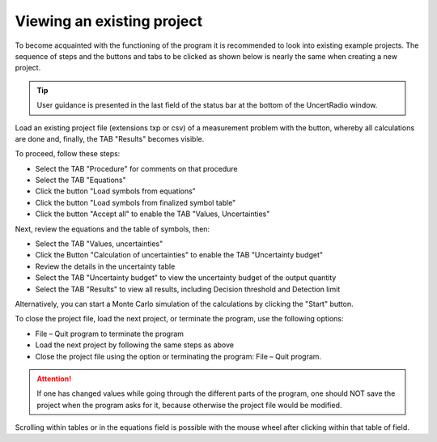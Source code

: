 Viewing an existing project
---------------------------

To become acquainted with the functioning of the program it is
recommended to look into existing example projects. The sequence of
steps and the buttons and tabs to be clicked as shown below is nearly
the same when creating a new project.

.. tip::

   User guidance is presented in the last field of the status bar at the
   bottom of the UncertRadio window.


Load an existing project file (extensions txp or csv) of a measurement problem
with the |project-open_icon| button, whereby all calculations are done and, finally, the TAB "Results" becomes visible.

To proceed, follow these steps:

* Select the TAB "Procedure" for comments on that procedure
* Select the TAB "Equations"
* Click the button "Load symbols from equations"
* Click the button "Load symbols from finalized symbol table"
* Click the button "Accept all" to enable the TAB "Values, Uncertainties"

Next, review the equations and the table of symbols, then:

* Select the TAB "Values, uncertainties"
* Click the Button "Calculation of uncertainties" to enable the TAB "Uncertainty budget"
* Review the details in the uncertainty table
* Select the TAB "Uncertainty budget" to view the uncertainty budget of the output quantity
* Select the TAB "Results" to view all results, including Decision threshold and Detection limit

Alternatively, you can start a Monte Carlo simulation of the calculations by clicking the "Start" button.

To close the project file, load the next project, or terminate the program, use the following options:

* File – Quit program to terminate the program
* Load the next project by following the same steps as above
* Close the project file using the |project-close| option or terminating the program: File – Quit program.


.. attention::

   If one has changed values while going through the different parts of
   the program, one should NOT save the project when the program asks
   for it, because otherwise the project file would be modified.

Scrolling within tables or in the equations field is possible with the
mouse wheel after clicking within that table of field.

.. |project-open_icon| image:: /icons/document-open.png
   :height: 2ex
   :align: middle
   :class: no-scaled-link

.. |project-close| image:: /icons/application-exit.png
    :height: 2ex
    :align: middle
    :class: no-scaled-link